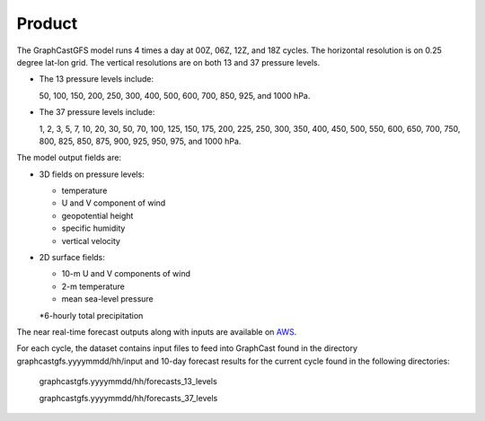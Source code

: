 ######################
Product
######################

The GraphCastGFS model runs 4 times a day at 00Z, 06Z, 12Z, and 18Z cycles. The horizontal resolution is on 0.25 degree lat-lon grid.
The vertical resolutions are on both 13 and 37 pressure levels.

* The 13 pressure levels include:

  50, 100, 150, 200, 250, 300, 400, 500, 600, 700, 850, 925, and 1000 hPa. 
    
* The 37 pressure levels include: 

  1, 2, 3, 5, 7, 10, 20, 30, 50, 70, 100, 125, 150, 175, 200, 225, 250, 300, 350, 400, 450, 500, 550, 600, 650, 700, 750, 800, 825, 850, 875, 900, 925, 950, 975, and 1000 hPa. 

The model output fields are:

* 3D fields on pressure levels:

  * temperature
  
  * U and V component of wind

  * geopotential height

  * specific humidity

  * vertical velocity

* 2D surface fields:

  * 10-m U and V components of wind

  * 2-m temperature

  * mean sea-level pressure

  *6-hourly total precipitation

The near real-time forecast outputs along with inputs are available on `AWS <https://noaa-nws-graphcastgfs-pds.s3.amazonaws.com/index.html>`_. 

For each cycle, the dataset contains input files to feed into GraphCast found in the directory graphcastgfs.yyyymmdd/hh/input 
and 10-day forecast results for the current cycle found in the following directories:

  graphcastgfs.yyyymmdd/hh/forecasts_13_levels

  graphcastgfs.yyyymmdd/hh/forecasts_37_levels
